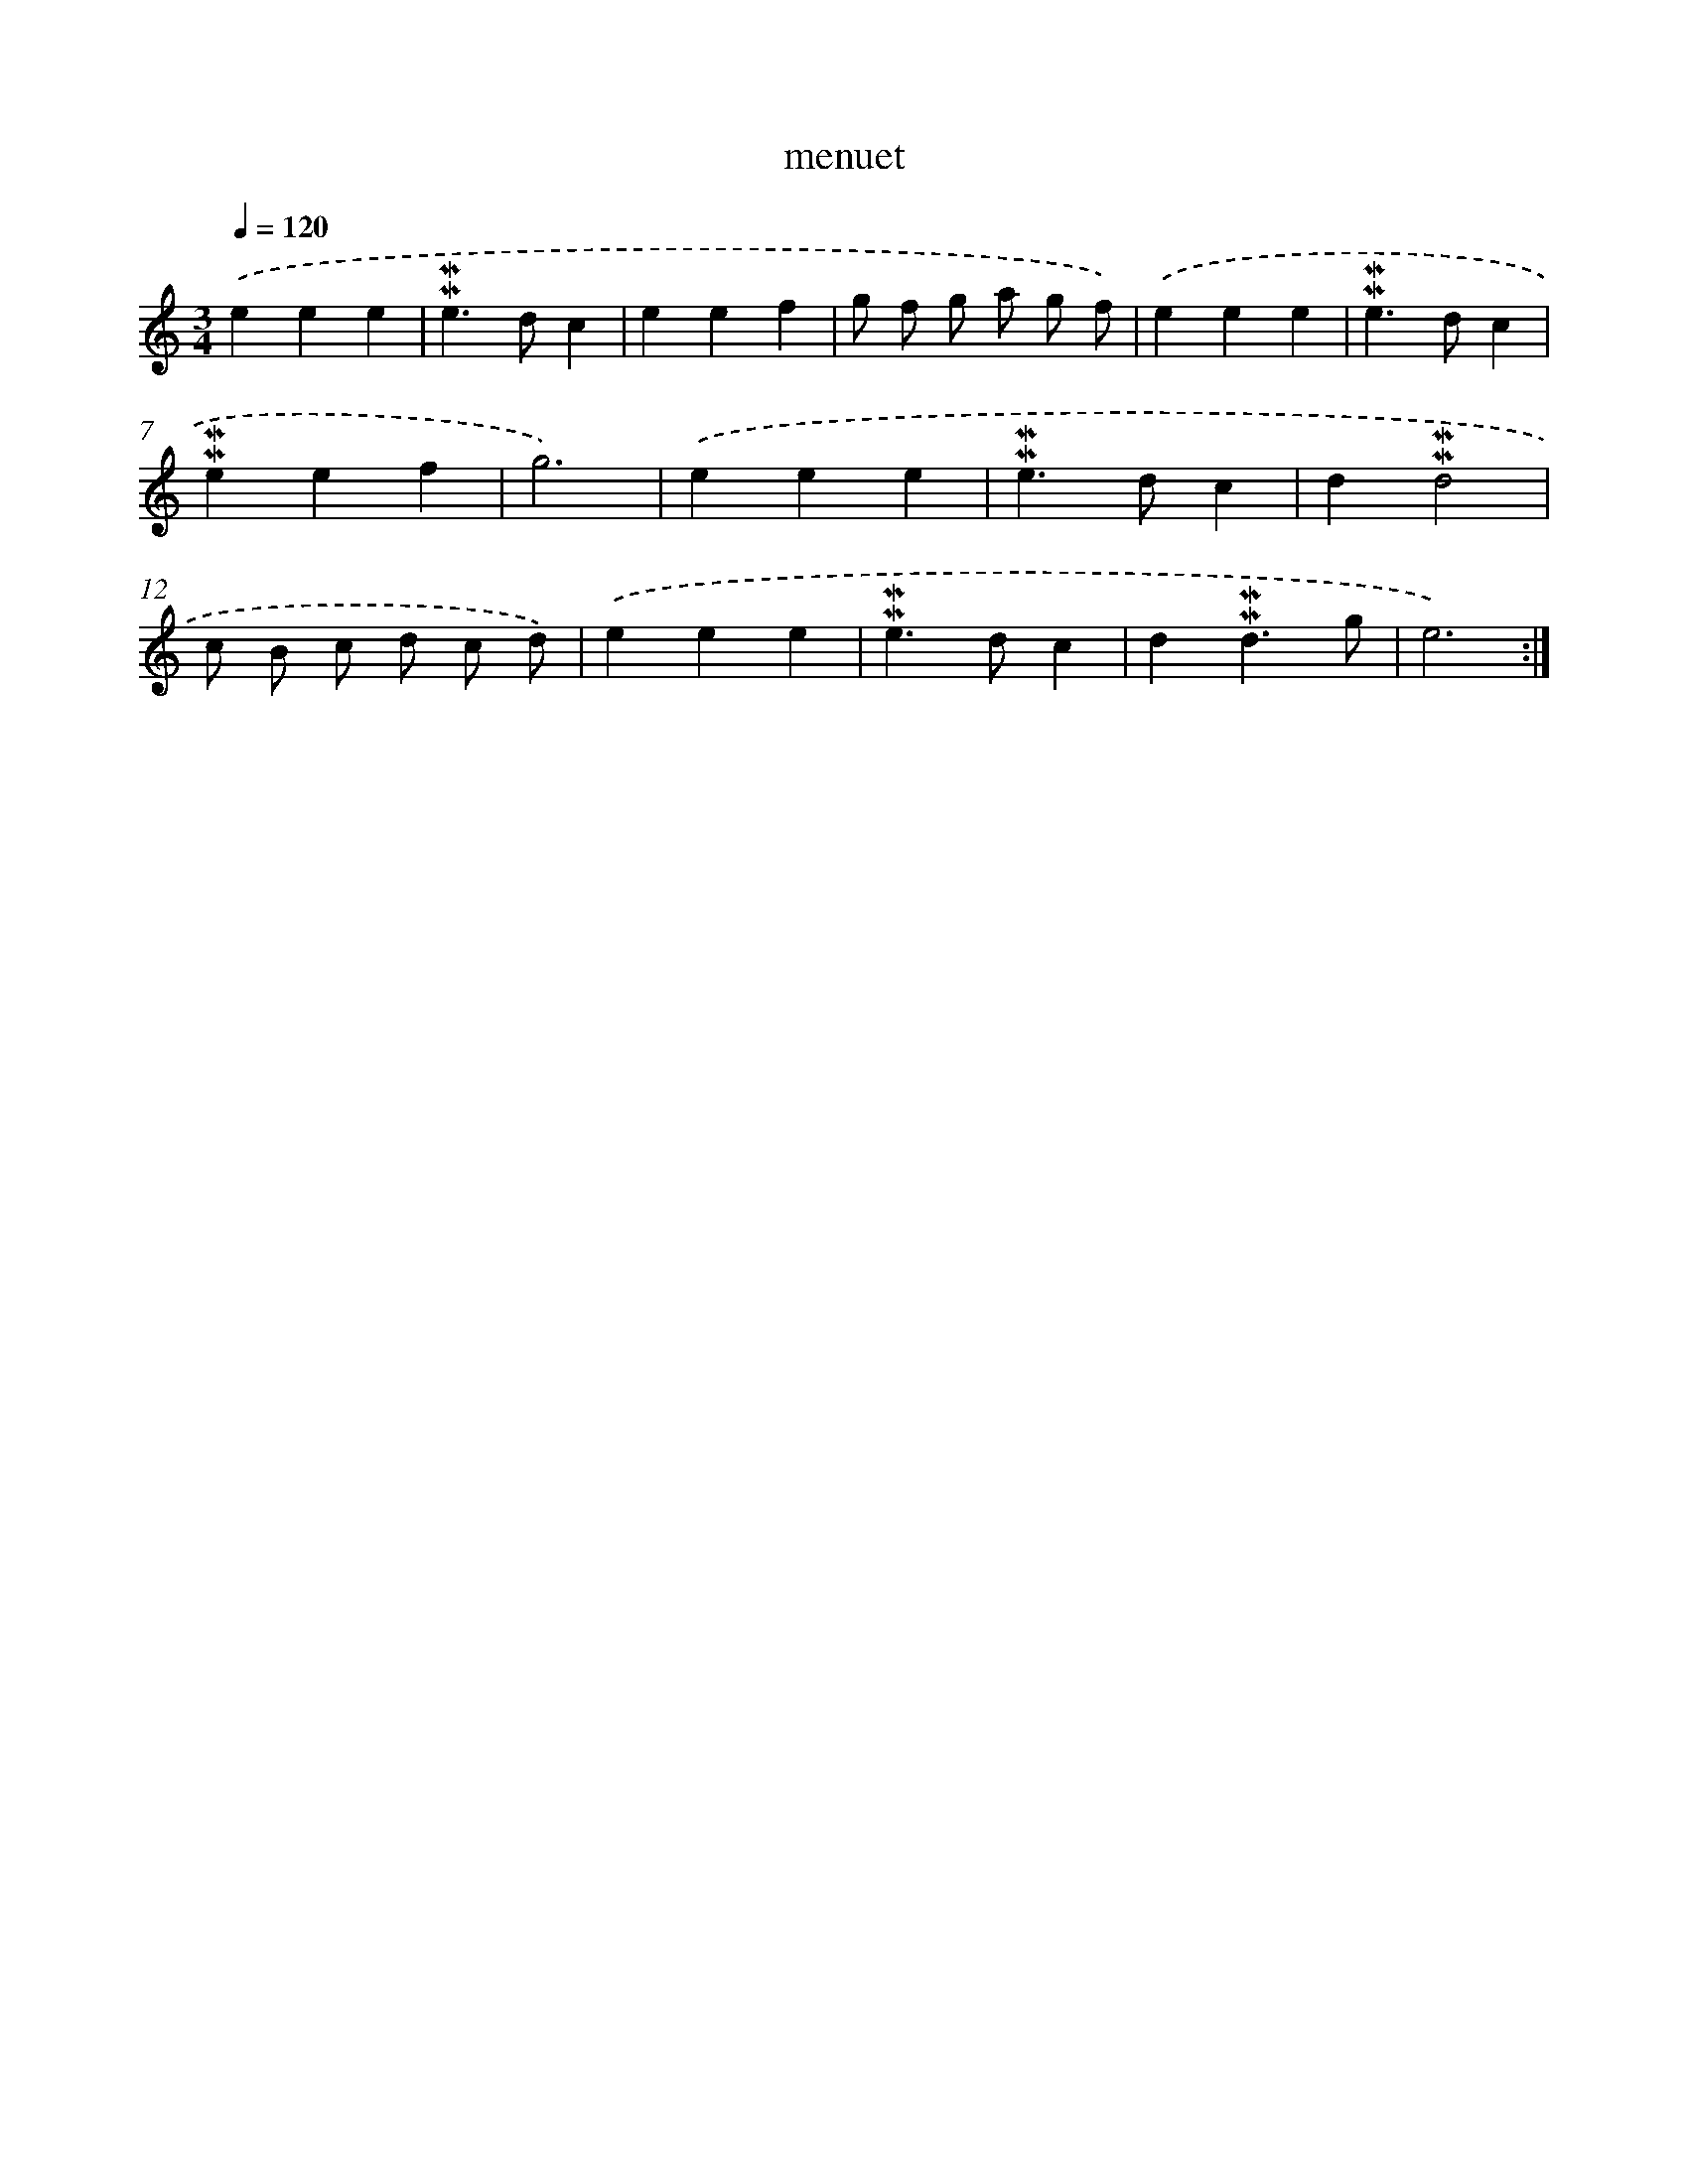 X: 17279
T: menuet
%%abc-version 2.0
%%abcx-abcm2ps-target-version 5.9.1 (29 Sep 2008)
%%abc-creator hum2abc beta
%%abcx-conversion-date 2018/11/01 14:38:11
%%humdrum-veritas 150917423
%%humdrum-veritas-data 307744620
%%continueall 1
%%barnumbers 0
L: 1/4
M: 3/4
Q: 1/4=120
K: C clef=treble
.('eee |
!mordent!!mordent!e>dc |
eef |
g/ f/ g/ a/ g/ f/) |
.('eee |
!mordent!!mordent!e>dc |
!mordent!!mordent!eef |
g3) |
.('eee |
!mordent!!mordent!e>dc |
d!mordent!!mordent!d2 |
c/ B/ c/ d/ c/ d/) |
.('eee |
!mordent!!mordent!e>dc |
d!mordent!!mordent!d3/g/ |
e3) :|]
